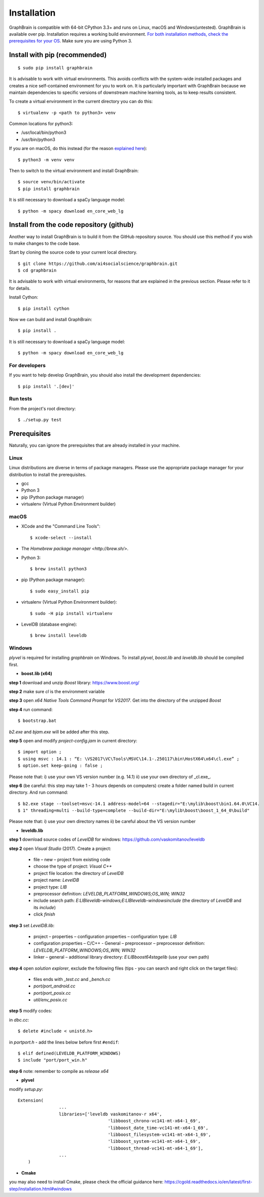 ============
Installation
============

GraphBrain is compatible with 64-bit CPython 3.3+ and runs on Linux, macOS and Windows(untested). GraphBrain is available over pip. Installation requires a working build environment. `For both installation methods, check the prerequisites for your OS <#prerequisites>`_. Make sure you are using Python 3.

Install with pip (recommended)
==============================

::

   $ sudo pip install graphbrain


It is advisable to work with virtual environments. This avoids conflicts with the system-wide installed packages and creates a nice self-contained environment for you to work on. It is particularly important with GraphBrain because we maintain dependencies to specific versions of downstream machine learning tools, as to keep results consistent.

To create a virtual environment in the current directory you can do this::

   $ virtualenv -p <path to python3> venv

Common locations for python3:

* /usr/local/bin/python3
* /usr/bin/python3

If you are on macOS, do this instead (for the reason `explained here <http://matplotlib.org/faq/osx_framework.html#osxframework-faq>`_)::

   $ python3 -m venv venv

Then to switch to the virtual environment and install GraphBrain::

   $ source venv/bin/activate
   $ pip install graphbrain

It is still necessary to download a spaCy language model::

   $ python -m spacy download en_core_web_lg


Install from the code repository (github)
=========================================

Another way to install GraphBrain is to build it from the GitHub repository source. You should use this method if you wish to make changes to the code base.

Start by cloning the source code to your current local directory.
::

   $ git clone https://github.com/ai4socialscience/graphbrain.git
   $ cd graphbrain

It is advisable to work with virtual environments, for reasons that are explained in the previous section. Please refer to it for details.

Install Cython::

   $ pip install cython

Now we can build and install GraphBrain::

   $ pip install .

It is still necessary to download a spaCy language model::

   $ python -m spacy download en_core_web_lg

For developers
--------------

If you want to help develop GraphBrain, you should also install the development dependencies::

   $ pip install '.[dev]'

Run tests
---------

From the project's root directory::

  $ ./setup.py test


Prerequisites
=============

Naturally, you can ignore the prerequisites that are already installed in your machine.

Linux
-----

Linux distributions are diverse in terms of package managers. Please use the appropriate package manager for your
distribution to install the prerequisites.

* gcc
* Python 3
* pip (Python package manager)
* virtualenv (Virtual Python Environment builder)

macOS
-----

* XCode and the "Command Line Tools"::

   $ xcode-select --install

* The `Homebrew package manager <http://brew.sh/>`.

* Python 3::

   $ brew install python3

* pip (Python package manager)::

   $ sudo easy_install pip

* virtualenv (Virtual Python Environment builder)::

   $ sudo -H pip install virtualenv


* LevelDB (database engine)::

   $ brew install leveldb

Windows
-------

*plyvel* is required for installing *graphbrain* on Windows. To install *plyvel*, *boost.lib* and *leveldb.lib* should be compiled first. 

* **boost.lib (x64)**

**step 1** download and unzip *Boost* library:  https://www.boost.org/

**step 2** make sure *cl* is the environment variable

**step 3** open *x64 Native Tools Command Prompt* for *VS2017*. Get into the directory of the unzipped *Boost*

**step 4** run command::

$ bootstrap.bat 

*b2.exe* and *bjam.exe* will be added after this step.
    
**step 5** open and modify *project-config.jam* in current directory::
   

   $ import option ;
   $ using msvc : 14.1 : “E: \VS2017\VC\Tools\MSVC\14.1-.250117\bin\HostX64\x64\cl.exe” ;
   $ option.set keep-going : false ;


Please note that: i) use your own VS version number (e.g. 14.1) ii) use your own directory of _cl.exe_.

**step 6** (be careful: this step may take 1 - 3 hours depends on computers) create a folder named build in current directory. And run command:: 

   $ b2.exe stage --toolset=msvc-14.1 address-model=64 --stagedir="E:\mylib\boost\bin1.64.0\VC14.
   $ 1" threading=multi --build-type=complete --build-dir="E:\mylib\boost\boost_1_64_0\build"

Please note that: i) use your own directory names ii) be careful about the VS version number



* **leveldb.lib**

**step 1** download source codes of *LevelDB* for windows: https://github.com/vaskomitanov/leveldb  

**step 2** open *Visual Studio* (2017). Create a project: 

      •	file – new – project from existing code
      •	choose the type of project: *Visual C++*
      •	project file location: the directory of *LevelDB*
      •	project name: *LevelDB*
      •	project type: *LIB*
      •	preprocessor definition: *LEVELDB_PLATFORM_WINDOWS;OS_WIN; WIN32*
      •	include search path: *E:\LIB\leveldb-windows;E:\LIB\leveldb-windows\include* (the directory of *LevelDB* and its *include*)
      •	click *finish*

**step 3** set *LevelDB.lib*:

      •	project – properties – configuration properties – configuration type: *LIB*
      •	configuration properties – C/C++ - General – preprocessor – preprocessor definition: *LEVELDB_PLATFORM_WINDOWS;OS_WIN; WIN32*
      •	linker – general – additional library directory: *E:\LIB\boost64\stage\lib* (use your own path)

**step 4** open *solution explorer*, exclude the following files (tips - you can search and right click on the target files):
      
      •	files ends with *_test.cc* and *_bench.cc*
      •	*port/port_android.cc*
      •	*port/port_posix.cc*
      •	*util/env_posix.cc*

**step 5** modify codes:

in *db\c.cc*::
   
   $ delete #include < unistd.h>
   
in *port\port.h* - add the lines below before first ``#endif``::
      
   $ elif defined(LEVELDB_PLATFORM_WINDOWS)
   $ include "port/port_win.h"
   
**step 6** note: remember to compile as *release x64*


* **plyvel**

modify *setup.py*::
     
    Extension(
		    ...
		    libraries=['leveldb vaskomitanov-r x64',
				       'libboost_chrono-vc141-mt-x64-1_69',
				       'libboost_date_time-vc141-mt-x64-1_69',
				       'libboost_filesystem-vc141-mt-x64-1_69',
				       'libboost_system-vc141-mt-x64-1_69',
				       'libboost_thread-vc141-mt-x64-1_69'],
		    ...
        )
       
* **Cmake**
you may also need to install Cmake, please check the official guidance here: https://cgold.readthedocs.io/en/latest/first-step/installation.html#windows
 





